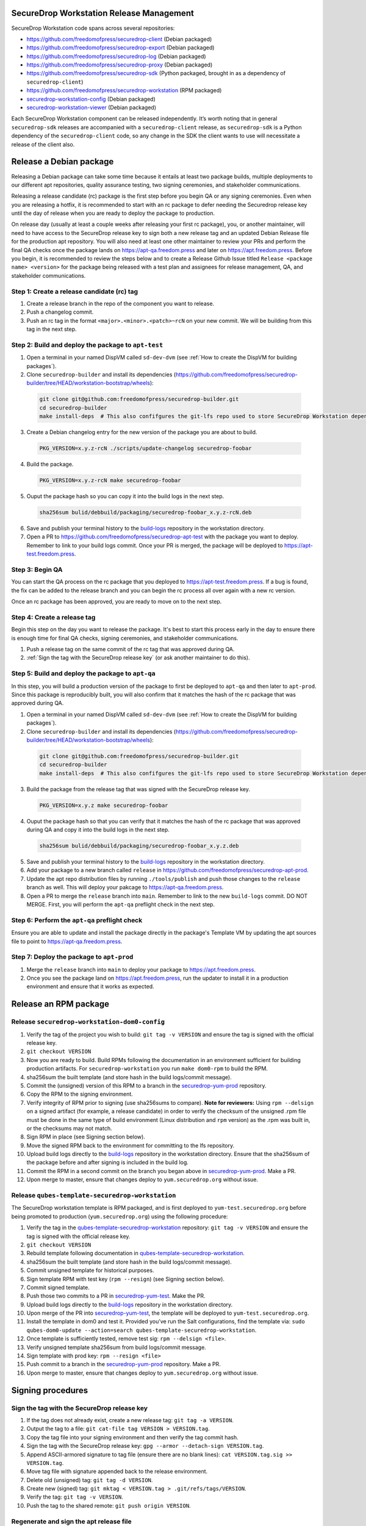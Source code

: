 SecureDrop Workstation Release Management
=========================================

SecureDrop Workstation code spans across several repositories:

-  https://github.com/freedomofpress/securedrop-client (Debian packaged)
-  https://github.com/freedomofpress/securedrop-export (Debian packaged)
-  https://github.com/freedomofpress/securedrop-log (Debian packaged)
-  https://github.com/freedomofpress/securedrop-proxy (Debian packaged)
-  https://github.com/freedomofpress/securedrop-sdk (Python packaged,
   brought in as a dependency of ``securedrop-client``)
-  https://github.com/freedomofpress/securedrop-workstation (RPM
   packaged)
- `securedrop-workstation-config <https://github.com/freedomofpress/securedrop-builder/tree/main/securedrop-workstation-config>`__ (Debian packaged)
- `securedrop-workstation-viewer <https://github.com/freedomofpress/securedrop-builder/tree/main/securedrop-workstation-viewer>`__ (Debian packaged)

Each SecureDrop Workstation component can be released independently. It’s worth noting that in general ``securedrop-sdk`` releases are accompanied with a ``securedrop-client`` release, as ``securedrop-sdk`` is a Python dependency of the ``securedrop-client`` code, so any change in the SDK the client wants to use will necessitate a release of the client also.

Release a Debian package
========================

Releasing a Debian package can take some time because it entails at least two package builds, multiple deployments to our different apt repositories, quality assurance testing, two signing ceremonies, and stakeholder communications.

Releasing a release candidate (rc) package is the first step before you begin QA or any signing ceremonies. Even when you are releasing a hotfix, it is recommended to start with an rc package to defer needing the Securedrop release key until the day of release when you are ready to deploy the package to production.

On release day (usually at least a couple weeks after releasing your first rc package), you, or another maintainer, will need to have access to the SecureDrop release key to sign both a new release tag and an updated Debian Release file for the production apt repository. You will also need at least one other maintainer to review your PRs and perform the final QA checks once the package lands on https://apt-qa.freedom.press and later on https://apt.freedom.press. Before you begin, it is recommended to review the steps below and to create a Release Github Issue titled ``Release <package name> <version>`` for the package being released with a test plan and assignees for release management, QA, and stakeholder communications.

Step 1: Create a release candidate (rc) tag
-------------------------------------------

1. Create a release branch in the repo of the component you want to release.
2. Push a changelog commit.
3. Push an rc tag in the format ``<major>.<minor>.<patch>~rcN`` on your new commit. We will be building from this tag in the next step.

Step 2: Build and deploy the package to ``apt-test``
----------------------------------------------------

1. Open a terminal in your named DispVM called ``sd-dev-dvm`` (see :ref:`How to create the DispVM for building packages`).

2. Clone ``securedrop-builder`` and install its dependencies (https://github.com/freedomofpress/securedrop-builder/tree/HEAD/workstation-bootstrap/wheels):

  .. code-block:: sh

   git clone git@github.com:freedomofpress/securedrop-builder.git
   cd securedrop-builder
   make install-deps  # This also confifgures the git-lfs repo used to store SecureDrop Workstation dependencies

3. Create a Debian changelog entry for the new version of the package you are about to build.

  .. code-block:: sh

   PKG_VERSION=x.y.z-rcN ./scripts/update-changelog securedrop-foobar

4. Build the package.

  .. code-block:: sh
   
   PKG_VERSION=x.y.z-rcN make securedrop-foobar

5. Ouput the package hash so you can copy it into the build logs in the next step.

  .. code-block:: sh

   sha256sum bulid/debbuild/packaging/securedrop-foobar_x.y.z-rcN.deb

6. Save and publish your terminal history to the `build-logs <https://github.com/freedomofpress/build-logs>`__ repository in the workstation directory.

7. Open a PR to https://github.com/freedomofpress/securedrop-apt-test with the package you want to deploy. Remember to link to your build logs commit. Once your PR is merged, the package will be deployed to https://apt-test.freedom.press.

Step 3: Begin QA
----------------

You can start the QA process on the rc package that you deployed to https://apt-test.freedom.press. If a bug is found, the fix can be added to the release branch and you can begin the rc process all over again with a new rc version.

Once an rc package has been approved, you are ready to move on to the next step.

Step 4: Create a release tag
----------------------------

Begin this step on the day you want to release the package. It's best to start this process early in the day to ensure there is enough time for final QA checks, signing ceremonies, and stakeholder communications.

1. Push a release tag on the same commit of the rc tag that was approved during QA.
2. :ref:`Sign the tag with the SecureDrop release key` (or ask another maintainer to do this).

Step 5: Build and deploy the package to ``apt-qa``
--------------------------------------------------

In this step, you will build a production version of the package to first be deployed to ``apt-qa`` and then later to ``apt-prod``. Since this package is reproducibly built, you will also confirm that it matches the hash of the rc package that was approved during QA. 

1. Open a terminal in your named DispVM called ``sd-dev-dvm`` (see :ref:`How to create the DispVM for building packages`).

2. Clone ``securedrop-builder`` and install its dependencies (https://github.com/freedomofpress/securedrop-builder/tree/HEAD/workstation-bootstrap/wheels):

  .. code-block:: sh

   git clone git@github.com:freedomofpress/securedrop-builder.git
   cd securedrop-builder
   make install-deps  # This also confifgures the git-lfs repo used to store SecureDrop Workstation dependencies

3. Build the package from the release tag that was signed with the SecureDrop release key.

  .. code-block:: sh

   PKG_VERSION=x.y.z make securedrop-foobar

4. Ouput the package hash so that you can verify that it matches the hash of the rc package that was approved during QA and copy it into the build logs in the next step.

  .. code-block:: sh

   sha256sum bulid/debbuild/packaging/securedrop-foobar_x.y.z.deb

5. Save and publish your terminal history to the `build-logs <https://github.com/freedomofpress/build-logs>`__ repository in the workstation directory.
6. Add your package to a new branch called ``release`` in https://github.com/freedomofpress/securedrop-apt-prod. 
7. Update the apt repo distribution files by running ``./tools/publish`` and push those changes to the ``release`` branch as well. This will deploy your pakcage to https://apt-qa.freedom.press.
8. Open a PR to merge the ``release`` branch into ``main``. Remember to link to the new ``build-logs`` commit. DO NOT MERGE. First, you will perform the ``apt-qa`` preflight check in the next step.

Step 6: Perform the ``apt-qa`` preflight check
----------------------------------------------

Ensure you are able to update and install the package directly in the package's Template VM by updating the apt sources file to point to https://apt-qa.freedom.press.

Step 7: Deploy the package to ``apt-prod``
------------------------------------------

1. Merge the ``release`` branch into ``main`` to deploy your package to https://apt.freedom.press.
2. Once you see the package land on https://apt.freedom.press, run the updater to install it in a production environment and ensure that it works as expected.

Release an RPM package
======================

Release ``securedrop-workstation-dom0-config``
----------------------------------------------

1.  Verify the tag of the project you wish to build:
    ``git tag -v VERSION`` and ensure the tag is signed with the
    official release key.
2.  ``git checkout VERSION``
3.  Now you are ready to build. Build RPMs following the documentation
    in an environment sufficient for building production artifacts. For
    ``securedrop-workstation`` you run ``make dom0-rpm`` to build the
    RPM.
4.  sha256sum the built template (and store hash in the build
    logs/commit message).
5.  Commit the (unsigned) version of this RPM to a branch in the
    `securedrop-yum-prod <https://github.com/freedomofpress/securedrop-yum-prod>`__
    repository.
6.  Copy the RPM to the signing environment.
7.  Verify integrity of RPM prior to signing (use sha256sums to
    compare). **Note for reviewers:** Using ``rpm --delsign`` on a
    signed artifact (for example, a release candidate) in order to
    verify the checksum of the unsigned .rpm file must be done in the
    same type of build environment (Linux distribution and ``rpm``
    version) as the .rpm was built in, or the checksums may not match.
8.  Sign RPM in place (see Signing section below).
9.  Move the signed RPM back to the environment for committing to the
    lfs repository.
10. Upload build logs directly to the
    `build-logs <https://github.com/freedomofpress/build-logs>`__
    repository in the workstation directory. Ensure that the sha256sum
    of the package before and after signing is included in the build
    log.
11. Commit the RPM in a second commit on the branch you began above in
    `securedrop-yum-prod <https://github.com/freedomofpress/securedrop-yum-prod>`__.
    Make a PR.
12. Upon merge to master, ensure that changes deploy to
    ``yum.securedrop.org`` without issue.

Release ``qubes-template-securedrop-workstation``
-------------------------------------------------

The SecureDrop workstation template is RPM packaged, and is first
deployed to ``yum-test.securedrop.org`` before being promoted to
production (``yum.securedrop.org``) using the following procedure:

1.  Verify the tag in the
    `qubes-template-securedrop-workstation <https://github.com/freedomofpress/qubes-template-securedrop-workstation>`__
    repository: ``git tag -v VERSION`` and ensure the tag is signed with
    the official release key.
2.  ``git checkout VERSION``
3.  Rebuild template following documentation in
    `qubes-template-securedrop-workstation <https://github.com/freedomofpress/qubes-template-securedrop-workstation>`__.
4.  sha256sum the built template (and store hash in the build
    logs/commit message).
5.  Commit unsigned template for historical purposes.
6.  Sign template RPM with test key (``rpm --resign``) (see Signing section
    below).
7.  Commit signed template.
8.  Push those two commits to a PR in
    `securedrop-yum-test <https://github.com/freedomofpress/securedrop-yum-test/>`__.
    Make the PR.
9.  Upload build logs directly to the
    `build-logs <https://github.com/freedomofpress/build-logs>`__
    repository in the workstation directory.
10. Upon merge of the PR into
    `securedrop-yum-test <https://github.com/freedomofpress/securedrop-yum-test/>`__,
    the template will be deployed to ``yum-test.securedrop.org``.
11. Install the template in dom0 and test it. Provided you’ve run the Salt configurations, find the template via:
    ``sudo qubes-dom0-update --action=search qubes-template-securedrop-workstation``.
12. Once template is sufficiently tested, remove test sig:
    ``rpm --delsign <file>``.
13. Verify unsigned template sha256sum from build logs/commit message.
14. Sign template with prod key: ``rpm --resign <file>``
15. Push commit to a branch in the
    `securedrop-yum-prod <https://github.com/freedomofpress/securedrop-yum-prod/>`__
    repository. Make a PR.
16. Upon merge to master, ensure that changes deploy to
    ``yum.securedrop.org`` without issue.

Signing procedures
==================

.. _Sign the tag with the SecureDrop release key:

Sign the tag with the SecureDrop release key
--------------------------------------------

1. If the tag does not already exist, create a new release tag: ``git tag -a VERSION``.
2. Output the tag to a file: ``git cat-file tag VERSION > VERSION.tag``.
3. Copy the tag file into your signing environment and then verify the tag commit hash.
4. Sign the tag with the SecureDrop release key: ``gpg --armor --detach-sign VERSION.tag``.
5. Append ASCII-armored signature to tag file (ensure there are no blank lines): ``cat VERSION.tag.sig >> VERSION.tag``.
6. Move tag file with signature appended back to the release environment.
7. Delete old (unsigned) tag: ``git tag -d VERSION``.
8. Create new (signed) tag: ``git mktag < VERSION.tag > .git/refs/tags/VERSION``.
9. Verify the tag: ``git tag -v VERSION``.
10. Push the tag to the shared remote: ``git push origin VERSION``.

.. _Regenerate and sign the apt release file:

Regenerate and sign the apt release file
----------------------------------------

1. From the ``release`` branch containing the new package, update the apt repository distribution files.

  .. code-block:: sh

   git clone https://github.com/freedomofpress/securedrop-apt-prod
   cd securedrop-apt-prod
   git checkout -b release
   ./tools/publish

2. Copy the regenerated file called ``Release`` into your signing environment and then verify the hash to ensure the file transfer was successful.
3. Sign the ``Release`` file with the SecureDrop release key.

  .. code-block:: sh

   gpg --armor --detach-sign Release

4. Copy the ``Release.gpg`` file into your release environment and move it to ``repo/public/dists/<debian-codename>/`` on your ``release`` branch.
5. Verify that the release file was signed with the production key.

  .. code-block:: sh

   gpg --verify ./repo/public/dists/<debian-codename>/Release{.gpg,}

Sign the RPM package
--------------------

The entire RPM must be signed. This process also requires a Fedora
machine/VM on which the GPG signing key (either in GPG keyring or in
qubes-split-gpg) is setup. You will need to add the public key to RPM
for verification (see below).

``rpm -Kv`` indicates if digests and sigs are OK. Before signature it
should not return signature, and ``rpm -qi <file>.rpm`` will indicate an
empty Signature field. Set up your environment (for prod you can use the
``~/.rpmmacros`` example file at the bottom of this section):

::

   sudo dnf install rpm-build rpm-sign  # install required packages
   echo "vault" | sudo tee /rw/config/gpg-split-domain  # edit 'vault' as required
   cat << EOF > ~/.rpmmacros
   %_signature gpg
   %_gpg_name <gpg_key_id>
   %__gpg /usr/bin/qubes-gpg-client-wrapper
   %__gpg_sign_cmd %{__gpg} --no-verbose -u %{_gpg_name} --detach-sign %{__plaintext_filename} --output %{__signature_filename}
   EOF

Now we’ll sign the RPM:

::

   rpm --resign <rpm>.rpm  # --addsign would allow us to apply multiple signatures to the RPM
   rpm -qi<file.rpm>  # should now show that the file is signed
   rpm -Kv  # should contain NOKEY errors in the lines containing Signature
   # This is because the (public) key of the RPM signing key is not present,
   # and must be added to the RPM client config to verify the signature:
   sudo rpm --import <publicKey>.asc
   rpm -Kv  # Signature lines will now contain OK instead of NOKEY

You can then proceed with distributing the package, via the “test” or
“prod” repo, as appropriate.


.. _How to create the DispVM for building packages:

How to create the DispVM for building packages
==============================================

To avoid inadvertently contaminating a build environment with development changes, we'll use a DispVM for building SecureDrop Workstation packages. To do this, we'll create a VM hierarchy with a Debian 11 TemplateVM (for customizing system packages), an AppVM based on that TemplateVM (to customize home directory), and finally a DispVM that reuses that AppVM image and deletes customizations on each run.

In dom0, run:

.. code-block:: sh

    qvm-clone debian-11 t-sd-dev  # Templates default to no NetVM
    qvm-volume resize t-sd-dev:root 20G
    qvm-create t-sd-dev-dvm --label blue --template t-sd-dev  # This creates an AppVM, which will default to having network access
    qvm-prefs t-sd-dev-dvm template_for_dispvms True  # And now we configure our AppVM to be a template for creating our named DispVM
    qvm-features t-sd-dev-dvm appmenus-dispvm 1
    qvm-create sd-dev-dvm --label blue --template t-sd-dev-dvm --class DispVM  # Create the actual named DispVM

A couple pointers:
  * You may wish to customize the ``t-sd-dev-dvm`` home directory to contain personal dotfiles, containing your git config and setting ``QUBES_GPG_DOMAIN``.
  * You can save time by installing the dependencies for ``securedrop-builder`` inside ``t-sd-dev`` (which doesn't have a network) by installing these dependencies directly: https://github.com/freedomofpress/securedrop-builder/blob/c0167ee9f73feab10bf73d1dd1706309eddf4591/scripts/install-deps#L5-L22